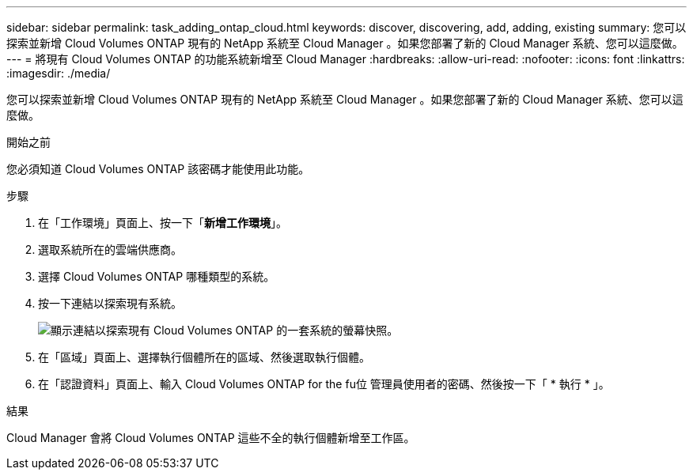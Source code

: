 ---
sidebar: sidebar 
permalink: task_adding_ontap_cloud.html 
keywords: discover, discovering, add, adding, existing 
summary: 您可以探索並新增 Cloud Volumes ONTAP 現有的 NetApp 系統至 Cloud Manager 。如果您部署了新的 Cloud Manager 系統、您可以這麼做。 
---
= 將現有 Cloud Volumes ONTAP 的功能系統新增至 Cloud Manager
:hardbreaks:
:allow-uri-read: 
:nofooter: 
:icons: font
:linkattrs: 
:imagesdir: ./media/


[role="lead"]
您可以探索並新增 Cloud Volumes ONTAP 現有的 NetApp 系統至 Cloud Manager 。如果您部署了新的 Cloud Manager 系統、您可以這麼做。

.開始之前
您必須知道 Cloud Volumes ONTAP 該密碼才能使用此功能。

.步驟
. 在「工作環境」頁面上、按一下「*新增工作環境*」。
. 選取系統所在的雲端供應商。
. 選擇 Cloud Volumes ONTAP 哪種類型的系統。
. 按一下連結以探索現有系統。
+
image:screenshot_discover.gif["顯示連結以探索現有 Cloud Volumes ONTAP 的一套系統的螢幕快照。"]

. 在「區域」頁面上、選擇執行個體所在的區域、然後選取執行個體。
. 在「認證資料」頁面上、輸入 Cloud Volumes ONTAP for the fu位 管理員使用者的密碼、然後按一下「 * 執行 * 」。


.結果
Cloud Manager 會將 Cloud Volumes ONTAP 這些不全的執行個體新增至工作區。

